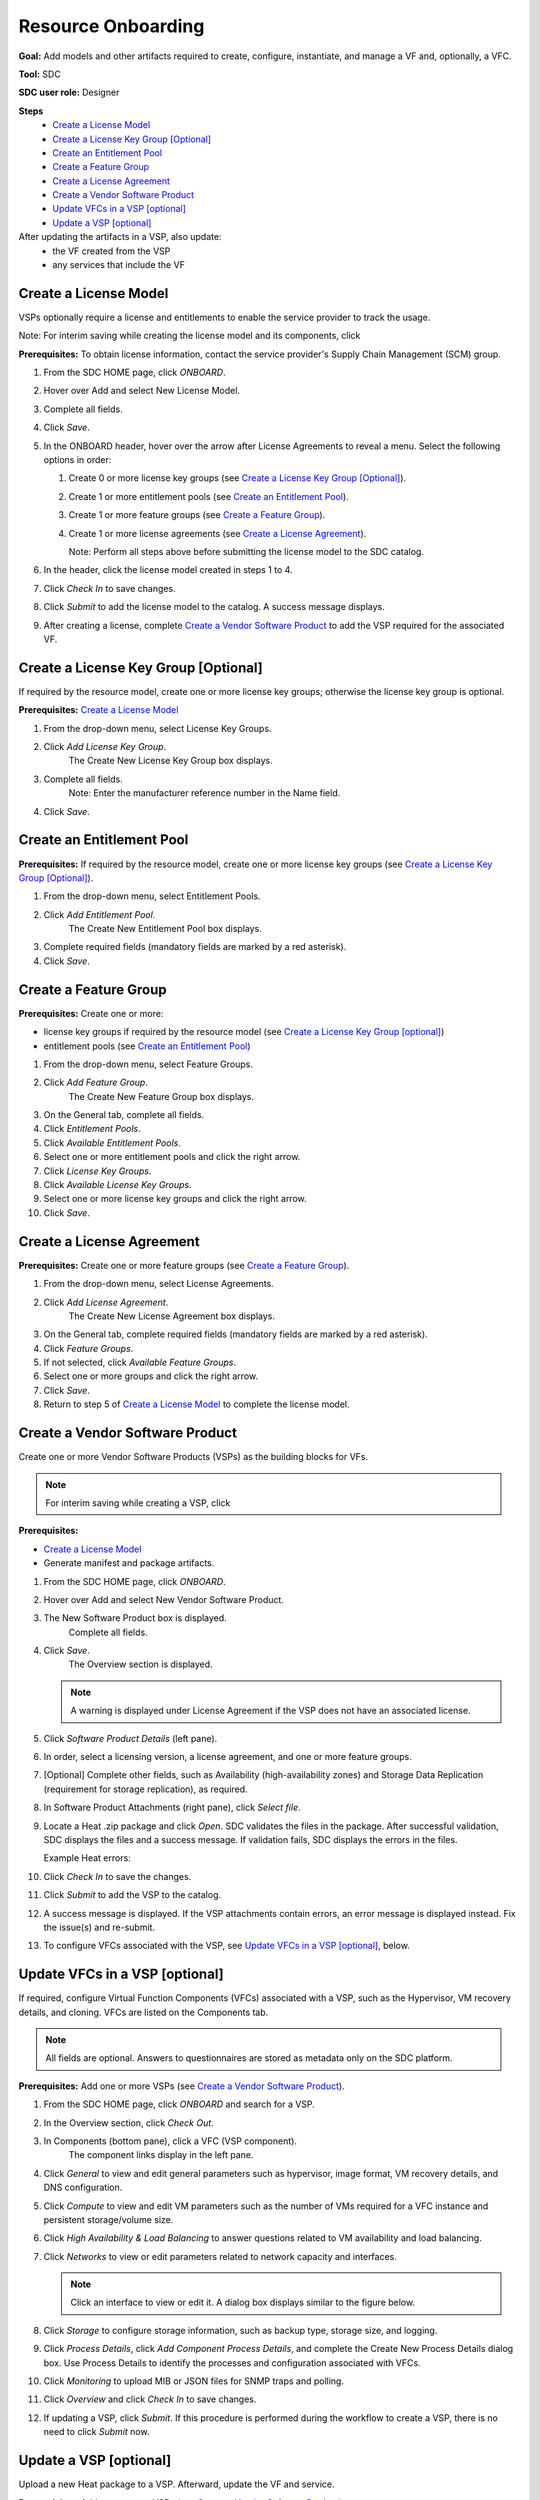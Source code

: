 .. This work is licensed under a Creative Commons Attribution 4.0
.. International License. http://creativecommons.org/licenses/by/4.0
.. Copyright 2019 ONAP Contributors. All rights reserved.

Resource Onboarding
===================
**Goal:** Add models and other artifacts required to create, configure, instantiate, and manage a VF and, optionally, a VFC.

**Tool:** SDC

**SDC user role:** Designer

|image0|

**Steps**
    * `Create a License Model`_
    * `Create a License Key Group [Optional]`_
    * `Create an Entitlement Pool`_
    * `Create a Feature Group`_
    * `Create a License Agreement`_
    * `Create a Vendor Software Product`_
    * `Update VFCs in a VSP [optional]`_
    * `Update a VSP [optional]`_

After updating the artifacts in a VSP, also update:
    * the VF created from the VSP
    * any services that include the VF

|image1|

Create a License Model
----------------------

VSPs optionally require a license and entitlements to enable the service provider to track the usage.

Note: For interim saving while creating the license model and its components, click |image2|

**Prerequisites:** To obtain license information, contact the service provider's Supply Chain Management (SCM) group.

|image3|

#. From the SDC HOME page, click *ONBOARD*.
#. Hover over Add and select New License Model.
#. Complete all fields.
#. Click *Save*.
#. In the ONBOARD header, hover over the arrow after License Agreements to reveal a menu.
   Select the following options in order:

   #. Create 0 or more license key groups (see `Create a License Key Group [Optional]`_).
   #. Create 1 or more entitlement pools (see `Create an Entitlement Pool`_).
   #. Create 1 or more feature groups (see `Create a Feature Group`_).
   #. Create 1 or more license agreements (see `Create a License Agreement`_).

      Note: Perform all steps above before submitting the license model to the SDC catalog.

#. In the header, click the license model created in steps 1 to 4.
#. Click *Check In* to save changes.
#. Click *Submit* to add the license model to the catalog. A success message displays.
#. After creating a license, complete `Create a Vendor Software Product`_ to add the VSP required for the associated VF.

Create a License Key Group [Optional]
-------------------------------------

If required by the resource model, create one or more license key groups; otherwise the license key group is optional.

**Prerequisites:** `Create a License Model`_

|image4|

1. From the drop-down menu, select License Key Groups.
2. Click *Add License Key Group*.
    The Create New License Key Group box displays.
3. Complete all fields.
    Note: Enter the manufacturer reference number in the Name field.
4. Click *Save*.

Create an Entitlement Pool
--------------------------

**Prerequisites:** If required by the resource model, create one or more license key groups (see `Create a License Key Group [Optional]`_).

|image5|

1. From the drop-down menu, select Entitlement Pools.
2. Click *Add Entitlement Pool*.
    The Create New Entitlement Pool box displays.
3. Complete required fields (mandatory fields are marked by a red asterisk).
4. Click *Save*.

Create a Feature Group
----------------------

**Prerequisites:** Create one or more:

* license key groups if required by the resource model (see `Create a License Key Group [optional]`_)
* entitlement pools (see `Create an Entitlement Pool`_)

|image6|

1. From the drop-down menu, select Feature Groups.
2. Click *Add Feature Group*.
    The Create New Feature Group box displays.
3. On the General tab, complete all fields.
4. Click *Entitlement Pools*.
5. Click *Available Entitlement Pools*.
6. Select one or more entitlement pools and click the right arrow.
7. Click *License Key Groups*.
8. Click *Available License Key Groups*.
9. Select one or more license key groups and click the right arrow.
10. Click *Save*.

Create a License Agreement
--------------------------

**Prerequisites:** Create one or more feature groups (see `Create a Feature Group`_).

|image7|

1. From the drop-down menu, select License Agreements.
2. Click *Add License Agreement*.
    The Create New License Agreement box displays.
3. On the General tab, complete required fields (mandatory fields are marked by a red asterisk).
4. Click *Feature Groups*.
5. If not selected, click *Available Feature Groups*.
6. Select one or more groups and click the right arrow.
7. Click *Save*.
8. Return to step 5 of `Create a License Model`_ to complete the license model.

Create a Vendor Software Product
--------------------------------

Create one or more Vendor Software Products (VSPs) as the building blocks for VFs.

.. note::
   For interim saving while creating a VSP, click |image2|

**Prerequisites:**

* `Create a License Model`_
* Generate manifest and package artifacts.

#. From the SDC HOME page, click *ONBOARD*.
#. Hover over Add and select New Vendor Software Product.
#. The New Software Product box is displayed.
    Complete all fields.
#. Click *Save*.
    The Overview section is displayed.

   .. note::
     A warning is displayed under License Agreement if the VSP does not have an associated license.

#. Click *Software Product Details* (left pane).

   |image8|

#. In order, select a licensing version, a license agreement, and one or more feature groups.
#. [Optional] Complete other fields, such as Availability (high-availability zones) and Storage
   Data Replication (requirement for storage replication), as required.
#. In Software Product Attachments (right pane), click *Select file*.
#. Locate a Heat .zip package and click *Open*.
   SDC validates the files in the package. After successful validation, SDC displays the files
   and a success message. If validation fails, SDC displays the errors in the files.

   Example Heat errors:

   |image9|

#. Click *Check In* to save the changes.
#. Click *Submit* to add the VSP to the catalog.
#. A success message is displayed. If the VSP attachments contain errors, an error message is displayed instead. Fix the issue(s) and re-submit.
#. To configure VFCs associated with the VSP, see `Update VFCs in a VSP [optional]`_, below.


Update VFCs in a VSP [optional]
-------------------------------

If required, configure Virtual Function Components (VFCs) associated with a VSP, such as the Hypervisor, VM recovery details, and cloning. VFCs are listed on the Components tab.

.. note::
  All fields are optional. Answers to questionnaires are stored as metadata only on the SDC platform.

**Prerequisites:** Add one or more VSPs (see `Create a Vendor Software Product`_).

#. From the SDC HOME page, click *ONBOARD* and search for a VSP.
#. In the Overview section, click *Check Out*.
#. In Components (bottom pane), click a VFC (VSP component).
    The component links display in the left pane.
#. Click *General* to view and edit general parameters such as hypervisor, image format, VM recovery details, and DNS configuration.
#. Click *Compute* to view and edit VM parameters such as the number of VMs required for a VFC instance and persistent storage/volume size.
#. Click *High Availability & Load Balancing* to answer questions related to VM availability and load balancing.
#. Click *Networks* to view or edit parameters related to network capacity and interfaces.

   .. note::
     Click an interface to view or edit it. A dialog box displays similar to the figure below.

   |image10|

#. Click *Storage* to configure storage information, such as backup type, storage size, and logging.
#. Click *Process Details*, click *Add Component Process Details*, and complete the Create New Process Details dialog box. Use Process Details to identify the processes and configuration associated with VFCs.
#. Click *Monitoring* to upload MIB or JSON files for SNMP traps and polling.
#. Click *Overview* and click *Check In* to save changes.
#. If updating a VSP, click *Submit*. If this procedure is performed during the workflow to create a VSP, there is no need to click *Submit* now.

Update a VSP [optional]
-----------------------

Upload a new Heat package to a VSP. Afterward, update the VF and service.

**Prerequisites:** Add one or more VSPs (see `Create a Vendor Software Product`_).

#. From the SDC HOME page, click *ONBOARD* and search for a VSP.
#. In the Overview section, click *Check Out*.
#. In Software Product Attachments (right pane), click *Select file*.
#. Locate a Heat .zip package and click *Open*.
    SDC warns that uploading a new package erases existing data.
#. Click *Continue* to upload the new Heat package.
    SDC validates the files in the package. After successful validation, SDC displays the files and a success message. If validation fails, SDC displays the errors in the files.

   .. note::
     If the Heat template contains errors, contact the Certification Group for guidance on how to proceed.

#. Click *Check In* to save changes.
#. Click *Submit* to add the VSP to the catalog.
    A success message is displayed. If the VSP attachments contain errors, an error message is displayed instead. Fix the issue(s) and re-submit.
#. After updating the VSP:
   #. Upload the VSP to the VF (see steps 3 to 5 in (TBD)Update a VF [optional]).
   #. Update the VF version in services that include the VF (see step 4 in (TBD) Update a service [optional]).


.. |image0| image:: media/sdro-resource-onboarding-workflow.png

.. |image1| image:: media/sdro-vsp-service-workflow.png

.. |image2| image:: media/sdro-sdc_vsp_save.png

.. |image3| image:: media/sdro-license-creation.png

.. |image4| image:: media/sdro-license-keygroup.png

.. |image5| image:: media/sdro-entitlement-pool.png

.. |image6| image:: media/sdro-feature-group.png

.. |image7| image:: media/sdro-license-agreement.png

.. |image8| image:: media/sdro-software-product.png

.. |image9| image:: media/sdro-design_onboardvsp_heaterrors.png

.. |image10| image:: media/sdro-edit-nic.png
